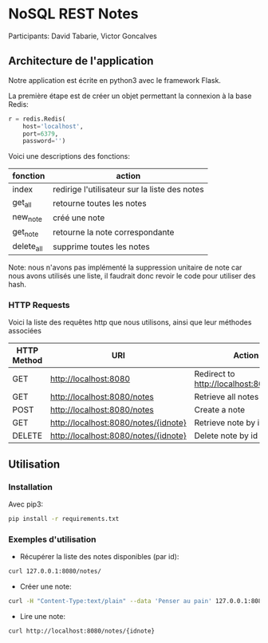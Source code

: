 * NoSQL REST Notes
Participants: David Tabarie, Victor Goncalves

** Architecture de l'application
Notre application est écrite en python3 avec le framework Flask.

La  première étape est de créer un objet permettant la connexion à la base Redis:

#+BEGIN_SRC python
r = redis.Redis(
    host='localhost',
    port=6379,
    password='')
#+END_SRC

Voici une descriptions des fonctions:
| fonction   | action                                        |
|------------+-----------------------------------------------|
| index      | redirige l'utilisateur sur la liste des notes |
| get_all    | retourne toutes les notes                     |
| new_note   | créé une note                                 |
| get_note   | retourne la note correspondante               |
| delete_all | supprime toutes les notes                     |


Note: nous n'avons pas implémenté la suppression unitaire de note car
nous avons utilisés une liste, il faudrait donc revoir le code pour
utiliser des hash.

*** HTTP Requests
Voici la liste des requêtes http que nous utilisons, ainsi que leur méthodes associées

| HTTP Method | URI                                  | Action                                  |
|-------------+--------------------------------------+-----------------------------------------|
| GET         | http://localhost:8080                | Redirect to http://localhost:8080/notes |
| GET         | http://localhost:8080/notes          | Retrieve all notes                      |
| POST        | http://localhost:8080/notes          | Create a note                           |
| GET         | http://localhost:8080/notes/{idnote} | Retrieve note by id                     |
| DELETE      | http://localhost:8080/notes/{idnote} | Delete note by id                       |


** Utilisation

*** Installation
Avec pip3:
#+BEGIN_SRC bash
pip install -r requirements.txt
#+END_SRC

*** Exemples d'utilisation
- Récupérer la liste des notes disponibles (par id):
#+BEGIN_SRC bash
curl 127.0.0.1:8080/notes/
#+END_SRC

- Créer une note:
#+BEGIN_SRC bash
curl -H "Content-Type:text/plain" --data 'Penser au pain' 127.0.0.1:8080/notes/
#+END_SRC

- Lire une note:
#+BEGIN_SRC bash
curl http://localhost:8080/notes/{idnote}
#+END_SRC
